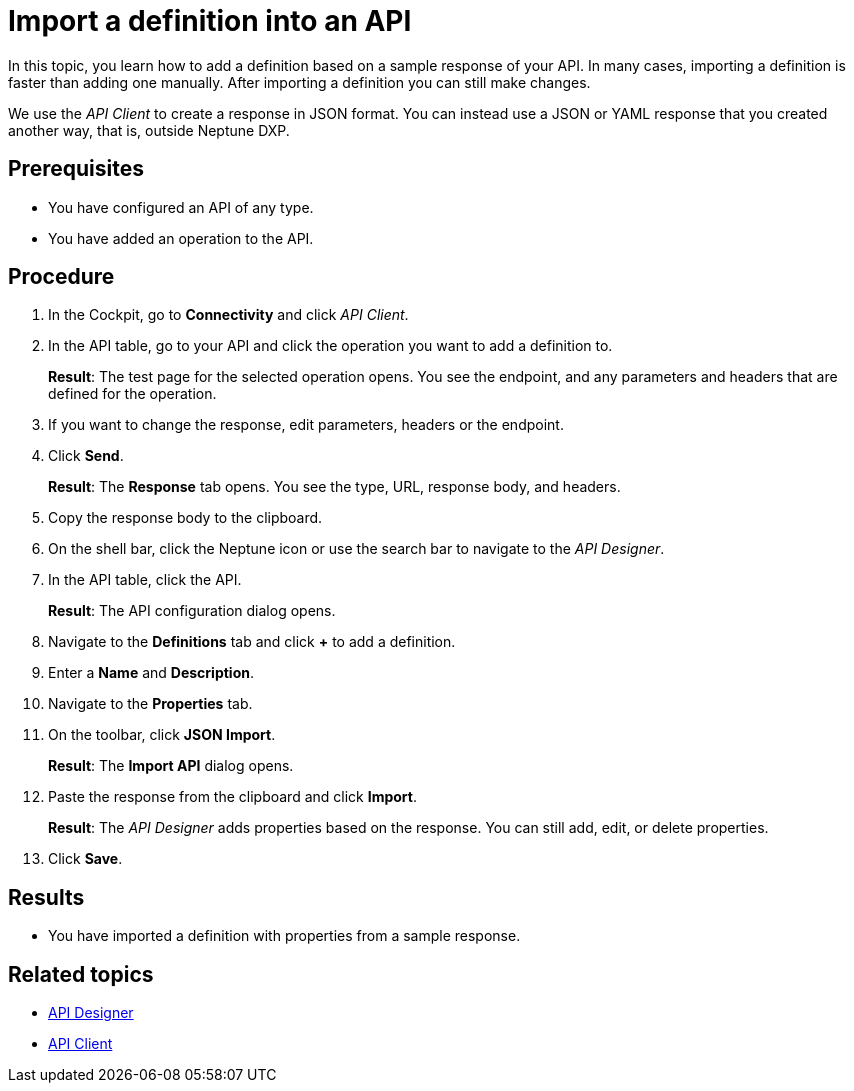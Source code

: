 = Import a definition into an API

In this topic, you learn how to add a definition based on a sample response of your API.
In many cases, importing a definition is faster than adding one manually.
After importing a definition you can still make changes.

We use the _API Client_ to create a response in JSON format.
You can instead use a JSON or YAML response that you created another way, that is, outside Neptune DXP.

== Prerequisites

* You have configured an API of any type.
* You have added an operation to the API.

== Procedure

. In the Cockpit, go to *Connectivity* and click _API Client_.
. In the API table, go to your API and click the operation you want to add a definition to.
+
*Result*: The test page for the selected operation opens.
You see the endpoint, and any parameters and headers that are defined for the operation.

. If you want to change the response, edit parameters, headers or the endpoint.
. Click *Send*.
+
*Result*: The *Response* tab opens.
You see the type, URL, response body, and headers.
. Copy the response body to the clipboard.
. On the shell bar, click the Neptune icon or use the search bar to navigate to the _API Designer_.
. In the API table, click the API.
+
*Result*: The API configuration dialog opens.
. Navigate to the *Definitions* tab and click *+* to add a definition.
. Enter a *Name* and *Description*.
. Navigate to the *Properties* tab.
. On the toolbar, click *JSON Import*.
+
*Result*: The *Import API* dialog opens.
. Paste the response from the clipboard and click *Import*.
+
*Result*: The _API Designer_ adds properties based on the response.
You can still add, edit, or delete properties.
. Click *Save*.

== Results

* You have imported a definition with properties from a sample response.

== Related topics

* xref:api-designer.adoc[API Designer]
* xref:api-client.adoc[API Client]